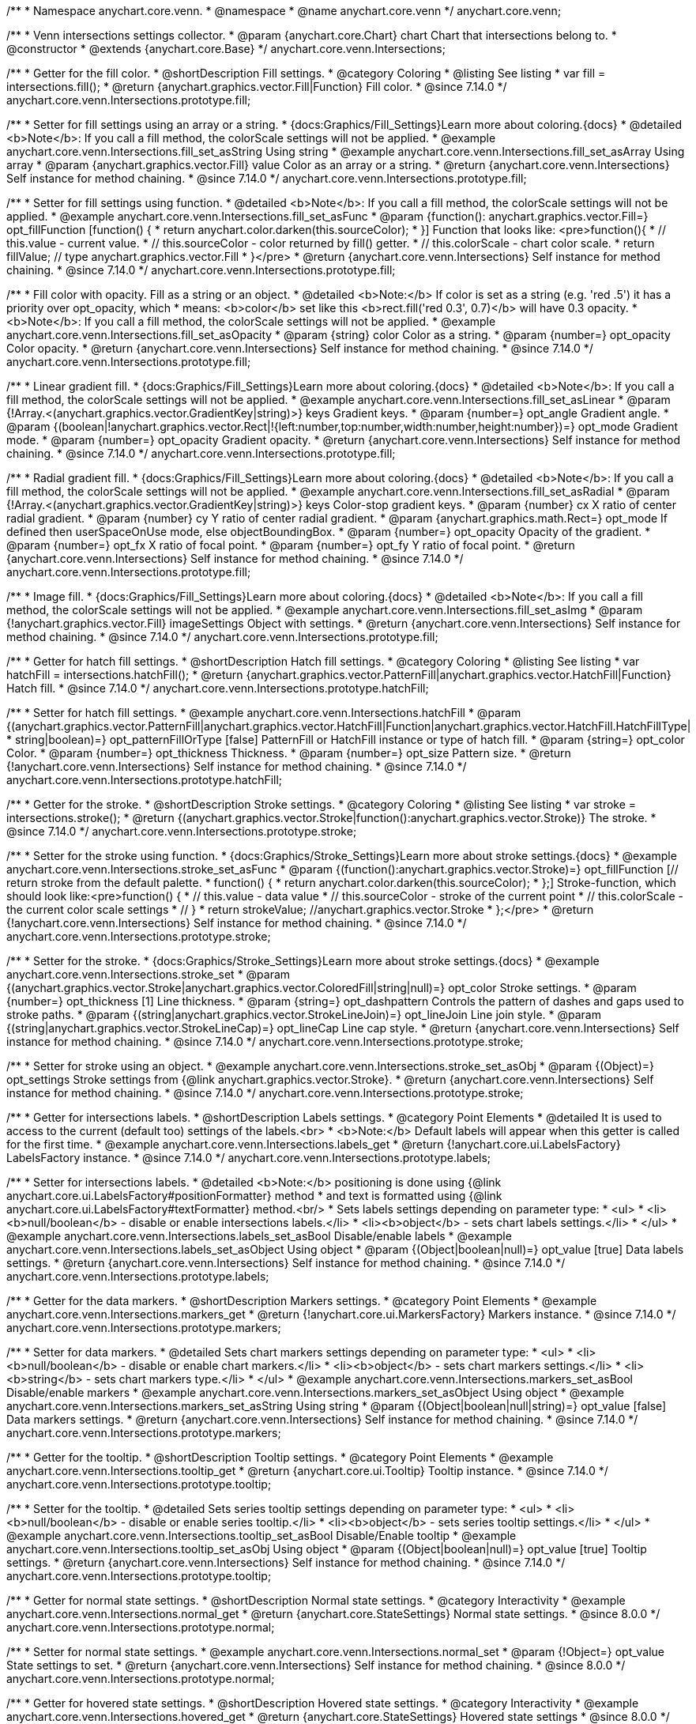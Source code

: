 /**
 * Namespace anychart.core.venn.
 * @namespace
 * @name anychart.core.venn
 */
anychart.core.venn;


/**
 * Venn intersections settings collector.
 * @param {anychart.core.Chart} chart Chart that intersections belong to.
 * @constructor
 * @extends {anychart.core.Base}
 */
anychart.core.venn.Intersections;

//----------------------------------------------------------------------------------------------------------------------
//
//  anychart.core.venn.Intersections.prototype.fill
//
//----------------------------------------------------------------------------------------------------------------------

/**
 * Getter for the fill color.
 * @shortDescription Fill settings.
 * @category Coloring
 * @listing See listing
 * var fill = intersections.fill();
 * @return {anychart.graphics.vector.Fill|Function} Fill color.
 * @since 7.14.0
 */
anychart.core.venn.Intersections.prototype.fill;

/**
 * Setter for fill settings using an array or a string.
 * {docs:Graphics/Fill_Settings}Learn more about coloring.{docs}
 * @detailed <b>Note</b>: If you call a fill method, the colorScale settings will not be applied.
 * @example anychart.core.venn.Intersections.fill_set_asString Using string
 * @example anychart.core.venn.Intersections.fill_set_asArray Using array
 * @param {anychart.graphics.vector.Fill} value Color as an array or a string.
 * @return {anychart.core.venn.Intersections} Self instance for method chaining.
 * @since 7.14.0
 */
anychart.core.venn.Intersections.prototype.fill;

/**
 * Setter for fill settings using function.
 * @detailed <b>Note</b>: If you call a fill method, the colorScale settings will not be applied.
 * @example anychart.core.venn.Intersections.fill_set_asFunc
 * @param {function(): anychart.graphics.vector.Fill=} opt_fillFunction [function() {
 *  return anychart.color.darken(this.sourceColor);
 * }] Function that looks like: <pre>function(){
 *    // this.value - current value.
 *    // this.sourceColor - color returned by fill() getter.
 *    // this.colorScale - chart color scale.
 *    return fillValue; // type anychart.graphics.vector.Fill
 * }</pre>
 * @return {anychart.core.venn.Intersections} Self instance for method chaining.
 * @since 7.14.0
 */
anychart.core.venn.Intersections.prototype.fill;

/**
 * Fill color with opacity. Fill as a string or an object.
 * @detailed <b>Note:</b> If color is set as a string (e.g. 'red .5') it has a priority over opt_opacity, which
 * means: <b>color</b> set like this <b>rect.fill('red 0.3', 0.7)</b> will have 0.3 opacity.
 * <b>Note</b>: If you call a fill method, the colorScale settings will not be applied.
 * @example anychart.core.venn.Intersections.fill_set_asOpacity
 * @param {string} color Color as a string.
 * @param {number=} opt_opacity Color opacity.
 * @return {anychart.core.venn.Intersections} Self instance for method chaining.
 * @since 7.14.0
 */
anychart.core.venn.Intersections.prototype.fill;

/**
 * Linear gradient fill.
 * {docs:Graphics/Fill_Settings}Learn more about coloring.{docs}
 * @detailed <b>Note</b>: If you call a fill method, the colorScale settings will not be applied.
 * @example anychart.core.venn.Intersections.fill_set_asLinear
 * @param {!Array.<(anychart.graphics.vector.GradientKey|string)>} keys Gradient keys.
 * @param {number=} opt_angle Gradient angle.
 * @param {(boolean|!anychart.graphics.vector.Rect|!{left:number,top:number,width:number,height:number})=} opt_mode Gradient mode.
 * @param {number=} opt_opacity Gradient opacity.
 * @return {anychart.core.venn.Intersections} Self instance for method chaining.
 * @since 7.14.0
 */
anychart.core.venn.Intersections.prototype.fill;

/**
 * Radial gradient fill.
 * {docs:Graphics/Fill_Settings}Learn more about coloring.{docs}
 * @detailed <b>Note</b>: If you call a fill method, the colorScale settings will not be applied.
 * @example anychart.core.venn.Intersections.fill_set_asRadial
 * @param {!Array.<(anychart.graphics.vector.GradientKey|string)>} keys Color-stop gradient keys.
 * @param {number} cx X ratio of center radial gradient.
 * @param {number} cy Y ratio of center radial gradient.
 * @param {anychart.graphics.math.Rect=} opt_mode If defined then userSpaceOnUse mode, else objectBoundingBox.
 * @param {number=} opt_opacity Opacity of the gradient.
 * @param {number=} opt_fx X ratio of focal point.
 * @param {number=} opt_fy Y ratio of focal point.
 * @return {anychart.core.venn.Intersections} Self instance for method chaining.
 * @since 7.14.0
 */
anychart.core.venn.Intersections.prototype.fill;

/**
 * Image fill.
 * {docs:Graphics/Fill_Settings}Learn more about coloring.{docs}
 * @detailed <b>Note</b>: If you call a fill method, the colorScale settings will not be applied.
 * @example anychart.core.venn.Intersections.fill_set_asImg
 * @param {!anychart.graphics.vector.Fill} imageSettings Object with settings.
 * @return {anychart.core.venn.Intersections} Self instance for method chaining.
 * @since 7.14.0
 */
anychart.core.venn.Intersections.prototype.fill;

//----------------------------------------------------------------------------------------------------------------------
//
//  anychart.core.venn.Intersections.prototype.hatchFill
//
//----------------------------------------------------------------------------------------------------------------------

/**
 * Getter for hatch fill settings.
 * @shortDescription Hatch fill settings.
 * @category Coloring
 * @listing See listing
 * var hatchFill = intersections.hatchFill();
 * @return {anychart.graphics.vector.PatternFill|anychart.graphics.vector.HatchFill|Function} Hatch fill.
 * @since 7.14.0
 */
anychart.core.venn.Intersections.prototype.hatchFill;

/**
 * Setter for hatch fill settings.
 * @example anychart.core.venn.Intersections.hatchFill
 * @param {(anychart.graphics.vector.PatternFill|anychart.graphics.vector.HatchFill|Function|anychart.graphics.vector.HatchFill.HatchFillType|
 * string|boolean)=} opt_patternFillOrType [false] PatternFill or HatchFill instance or type of hatch fill.
 * @param {string=} opt_color Color.
 * @param {number=} opt_thickness Thickness.
 * @param {number=} opt_size Pattern size.
 * @return {!anychart.core.venn.Intersections} Self instance for method chaining.
 * @since 7.14.0
 */
anychart.core.venn.Intersections.prototype.hatchFill;

//----------------------------------------------------------------------------------------------------------------------
//
//  anychart.core.venn.Intersections.prototype.stroke
//
//----------------------------------------------------------------------------------------------------------------------

/**
 * Getter for the stroke.
 * @shortDescription Stroke settings.
 * @category Coloring
 * @listing See listing
 * var stroke = intersections.stroke();
 * @return {(anychart.graphics.vector.Stroke|function():anychart.graphics.vector.Stroke)} The stroke.
 * @since 7.14.0
 */
anychart.core.venn.Intersections.prototype.stroke;

/**
 * Setter for the stroke using function.
 * {docs:Graphics/Stroke_Settings}Learn more about stroke settings.{docs}
 * @example anychart.core.venn.Intersections.stroke_set_asFunc
 * @param {(function():anychart.graphics.vector.Stroke)=} opt_fillFunction [// return stroke from the default palette.
 * function() {
 *   return anychart.color.darken(this.sourceColor);
 * };] Stroke-function, which should look like:<pre>function() {
 *  // this.value - data value
 *  // this.sourceColor - stroke of the current point
 *  // this.colorScale - the current color scale settings
 *  // }
 *  return strokeValue; //anychart.graphics.vector.Stroke
 * };</pre>
 * @return {!anychart.core.venn.Intersections} Self instance for method chaining.
 * @since 7.14.0
 */
anychart.core.venn.Intersections.prototype.stroke;

/**
 * Setter for the stroke.
 * {docs:Graphics/Stroke_Settings}Learn more about stroke settings.{docs}
 * @example anychart.core.venn.Intersections.stroke_set
 * @param {(anychart.graphics.vector.Stroke|anychart.graphics.vector.ColoredFill|string|null)=} opt_color Stroke settings.
 * @param {number=} opt_thickness [1] Line thickness.
 * @param {string=} opt_dashpattern Controls the pattern of dashes and gaps used to stroke paths.
 * @param {(string|anychart.graphics.vector.StrokeLineJoin)=} opt_lineJoin Line join style.
 * @param {(string|anychart.graphics.vector.StrokeLineCap)=} opt_lineCap Line cap style.
 * @return {anychart.core.venn.Intersections} Self instance for method chaining.
 * @since 7.14.0
 */
anychart.core.venn.Intersections.prototype.stroke;

/**
 * Setter for stroke using an object.
 * @example anychart.core.venn.Intersections.stroke_set_asObj
 * @param {(Object)=} opt_settings Stroke settings from {@link anychart.graphics.vector.Stroke}.
 * @return {anychart.core.venn.Intersections} Self instance for method chaining.
 * @since 7.14.0
 */
anychart.core.venn.Intersections.prototype.stroke;


//----------------------------------------------------------------------------------------------------------------------
//
//  anychart.core.venn.Intersections.prototype.labels
//
//----------------------------------------------------------------------------------------------------------------------

/**
 * Getter for intersections labels.
 * @shortDescription Labels settings.
 * @category Point Elements
 * @detailed It is used to access to the current (default too) settings of the labels.<br>
 * <b>Note:</b> Default labels will appear when this getter is called for the first time.
 * @example anychart.core.venn.Intersections.labels_get
 * @return {!anychart.core.ui.LabelsFactory} LabelsFactory instance.
 * @since 7.14.0
 */
anychart.core.venn.Intersections.prototype.labels;

/**
 * Setter for intersections labels.
 * @detailed <b>Note:</b> positioning is done using {@link anychart.core.ui.LabelsFactory#positionFormatter} method
 * and text is formatted using {@link anychart.core.ui.LabelsFactory#textFormatter} method.<br/>
 * Sets labels settings depending on parameter type:
 * <ul>
 *   <li><b>null/boolean</b> - disable or enable intersections labels.</li>
 *   <li><b>object</b> - sets chart labels settings.</li>
 * </ul>
 * @example anychart.core.venn.Intersections.labels_set_asBool Disable/enable labels
 * @example anychart.core.venn.Intersections.labels_set_asObject Using object
 * @param {(Object|boolean|null)=} opt_value [true] Data labels settings.
 * @return {anychart.core.venn.Intersections} Self instance for method chaining.
 * @since 7.14.0
 */
anychart.core.venn.Intersections.prototype.labels;

//----------------------------------------------------------------------------------------------------------------------
//
//  anychart.core.venn.Intersections.prototype.markers
//
//----------------------------------------------------------------------------------------------------------------------

/**
 * Getter for the data markers.
 * @shortDescription Markers settings.
 * @category Point Elements
 * @example anychart.core.venn.Intersections.markers_get
 * @return {!anychart.core.ui.MarkersFactory} Markers instance.
 * @since 7.14.0
 */
anychart.core.venn.Intersections.prototype.markers;

/**
 * Setter for data markers.
 * @detailed Sets chart markers settings depending on parameter type:
 * <ul>
 *   <li><b>null/boolean</b> - disable or enable chart markers.</li>
 *   <li><b>object</b> - sets chart markers settings.</li>
 *   <li><b>string</b> - sets chart markers type.</li>
 * </ul>
 * @example anychart.core.venn.Intersections.markers_set_asBool Disable/enable markers
 * @example anychart.core.venn.Intersections.markers_set_asObject Using object
 * @example anychart.core.venn.Intersections.markers_set_asString Using string
 * @param {(Object|boolean|null|string)=} opt_value [false] Data markers settings.
 * @return {anychart.core.venn.Intersections} Self instance for method chaining.
 * @since 7.14.0
 */
anychart.core.venn.Intersections.prototype.markers;


//----------------------------------------------------------------------------------------------------------------------
//
//  anychart.core.venn.Intersections.prototype.tooltip
//
//----------------------------------------------------------------------------------------------------------------------

/**
 * Getter for the tooltip.
 * @shortDescription Tooltip settings.
 * @category Point Elements
 * @example anychart.core.venn.Intersections.tooltip_get
 * @return {anychart.core.ui.Tooltip} Tooltip instance.
 * @since 7.14.0
 */
anychart.core.venn.Intersections.prototype.tooltip;

/**
 * Setter for the tooltip.
 * @detailed Sets series tooltip settings depending on parameter type:
 * <ul>
 *   <li><b>null/boolean</b> - disable or enable series tooltip.</li>
 *   <li><b>object</b> - sets series tooltip settings.</li>
 * </ul>
 * @example anychart.core.venn.Intersections.tooltip_set_asBool Disable/Enable tooltip
 * @example anychart.core.venn.Intersections.tooltip_set_asObj Using object
 * @param {(Object|boolean|null)=} opt_value [true] Tooltip settings.
 * @return {anychart.core.venn.Intersections} Self instance for method chaining.
 * @since 7.14.0
 */
anychart.core.venn.Intersections.prototype.tooltip;

//----------------------------------------------------------------------------------------------------------------------
//
//  anychart.core.venn.Intersections.prototype.normal
//
//----------------------------------------------------------------------------------------------------------------------

/**
 * Getter for normal state settings.
 * @shortDescription Normal state settings.
 * @category Interactivity
 * @example anychart.core.venn.Intersections.normal_get
 * @return {anychart.core.StateSettings} Normal state settings.
 * @since 8.0.0
 */
anychart.core.venn.Intersections.prototype.normal;

/**
 * Setter for normal state settings.
 * @example anychart.core.venn.Intersections.normal_set
 * @param {!Object=} opt_value State settings to set.
 * @return {anychart.core.venn.Intersections} Self instance for method chaining.
 * @since 8.0.0
 */
anychart.core.venn.Intersections.prototype.normal;

//----------------------------------------------------------------------------------------------------------------------
//
//  anychart.core.venn.Intersections.prototype.hovered
//
//----------------------------------------------------------------------------------------------------------------------

/**
 * Getter for hovered state settings.
 * @shortDescription Hovered state settings.
 * @category Interactivity
 * @example anychart.core.venn.Intersections.hovered_get
 * @return {anychart.core.StateSettings} Hovered state settings
 * @since 8.0.0
 */
anychart.core.venn.Intersections.prototype.hovered;

/**
 * Setter for hovered state settings.
 * @example anychart.core.venn.Intersections.hovered_set
 * @param {!Object=} opt_value State settings to set.
 * @return {anychart.core.venn.Intersections} Self instance for method chaining.
 * @since 8.0.0
 */
anychart.core.venn.Intersections.prototype.hovered;

//----------------------------------------------------------------------------------------------------------------------
//
//  anychart.core.venn.Intersections.prototype.selected
//
//----------------------------------------------------------------------------------------------------------------------

/**
 * Getter for selected state settings.
 * @shortDescription Selected state settings.
 * @category Interactivity
 * @example anychart.core.venn.Intersections.selected_get
 * @return {anychart.core.StateSettings} Selected state settings
 * @since 8.0.0
 */
anychart.core.venn.Intersections.prototype.selected;

/**
 * Setter for selected state settings.
 * @example anychart.core.venn.Intersections.selected_set
 * @param {!Object=} opt_value State settings to set.
 * @return {anychart.core.venn.Intersections} Self instance for method chaining.
 * @since 8.0.0
 */
anychart.core.venn.Intersections.prototype.selected;

/** @inheritDoc */
anychart.core.venn.Intersections.prototype.listen;

/** @inheritDoc */
anychart.core.venn.Intersections.prototype.listenOnce;

/** @inheritDoc */
anychart.core.venn.Intersections.prototype.unlisten;

/** @inheritDoc */
anychart.core.venn.Intersections.prototype.unlistenByKey;

/** @inheritDoc */
anychart.core.venn.Intersections.prototype.removeAllListeners;